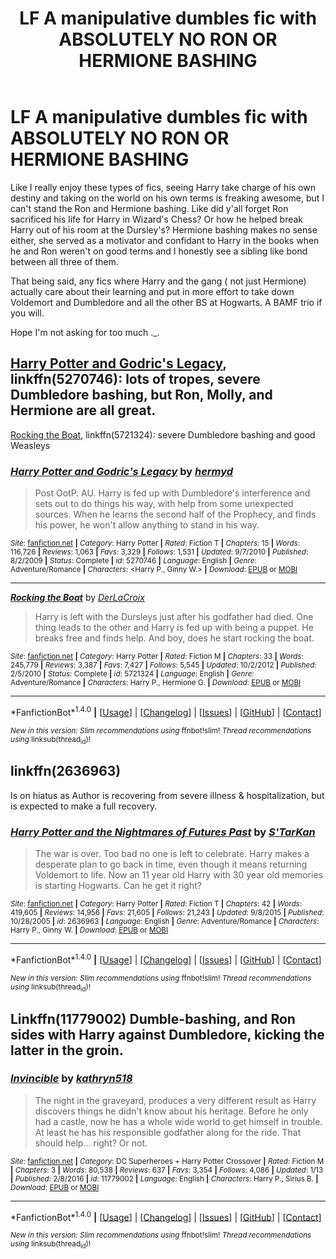 #+TITLE: LF A manipulative dumbles fic with ABSOLUTELY NO RON OR HERMIONE BASHING

* LF A manipulative dumbles fic with ABSOLUTELY NO RON OR HERMIONE BASHING
:PROPERTIES:
:Author: ladynobrows
:Score: 3
:DateUnix: 1498522026.0
:DateShort: 2017-Jun-27
:FlairText: Request
:END:
Like I really enjoy these types of fics, seeing Harry take charge of his own destiny and taking on the world on his own terms is freaking awesome, but I can't stand the Ron and Hermione bashing. Like did y'all forget Ron sacrificed his life for Harry in Wizard's Chess? Or how he helped break Harry out of his room at the Dursley's? Hermione bashing makes no sense either, she served as a motivator and confidant to Harry in the books when he and Ron weren't on good terms and I honestly see a sibling like bond between all three of them.

That being said, any fics where Harry and the gang ( not just Hermione) actually care about their learning and put in more effort to take down Voldemort and Dumbledore and all the other BS at Hogwarts. A BAMF trio if you will.

Hope I'm not asking for too much ._.


** [[https://m.fanfiction.net/s/5270746/1/][Harry Potter and Godric's Legacy]], linkffn(5270746): lots of tropes, severe Dumbledore bashing, but Ron, Molly, and Hermione are all great.

[[https://m.fanfiction.net/s/5721324/1/][Rocking the Boat]], linkffn(5721324): severe Dumbledore bashing and good Weasleys
:PROPERTIES:
:Author: InquisitorCOC
:Score: 8
:DateUnix: 1498527414.0
:DateShort: 2017-Jun-27
:END:

*** [[http://www.fanfiction.net/s/5270746/1/][*/Harry Potter and Godric's Legacy/*]] by [[https://www.fanfiction.net/u/1208839/hermyd][/hermyd/]]

#+begin_quote
  Post OotP. AU. Harry is fed up with Dumbledore's interference and sets out to do things his way, with help from some unexpected sources. When he learns the second half of the Prophecy, and finds his power, he won't allow anything to stand in his way.
#+end_quote

^{/Site/: [[http://www.fanfiction.net/][fanfiction.net]] *|* /Category/: Harry Potter *|* /Rated/: Fiction T *|* /Chapters/: 15 *|* /Words/: 116,726 *|* /Reviews/: 1,063 *|* /Favs/: 3,329 *|* /Follows/: 1,531 *|* /Updated/: 9/7/2010 *|* /Published/: 8/2/2009 *|* /Status/: Complete *|* /id/: 5270746 *|* /Language/: English *|* /Genre/: Adventure/Romance *|* /Characters/: <Harry P., Ginny W.> *|* /Download/: [[http://www.ff2ebook.com/old/ffn-bot/index.php?id=5270746&source=ff&filetype=epub][EPUB]] or [[http://www.ff2ebook.com/old/ffn-bot/index.php?id=5270746&source=ff&filetype=mobi][MOBI]]}

--------------

[[http://www.fanfiction.net/s/5721324/1/][*/Rocking the Boat/*]] by [[https://www.fanfiction.net/u/1679315/DerLaCroix][/DerLaCroix/]]

#+begin_quote
  Harry is left with the Dursleys just after his godfather had died. One thing leads to the other and Harry is fed up with being a puppet. He breaks free and finds help. And boy, does he start rocking the boat.
#+end_quote

^{/Site/: [[http://www.fanfiction.net/][fanfiction.net]] *|* /Category/: Harry Potter *|* /Rated/: Fiction M *|* /Chapters/: 33 *|* /Words/: 245,779 *|* /Reviews/: 3,387 *|* /Favs/: 7,427 *|* /Follows/: 5,545 *|* /Updated/: 10/2/2012 *|* /Published/: 2/5/2010 *|* /Status/: Complete *|* /id/: 5721324 *|* /Language/: English *|* /Genre/: Adventure/Romance *|* /Characters/: Harry P., Hermione G. *|* /Download/: [[http://www.ff2ebook.com/old/ffn-bot/index.php?id=5721324&source=ff&filetype=epub][EPUB]] or [[http://www.ff2ebook.com/old/ffn-bot/index.php?id=5721324&source=ff&filetype=mobi][MOBI]]}

--------------

*FanfictionBot*^{1.4.0} *|* [[[https://github.com/tusing/reddit-ffn-bot/wiki/Usage][Usage]]] | [[[https://github.com/tusing/reddit-ffn-bot/wiki/Changelog][Changelog]]] | [[[https://github.com/tusing/reddit-ffn-bot/issues/][Issues]]] | [[[https://github.com/tusing/reddit-ffn-bot/][GitHub]]] | [[[https://www.reddit.com/message/compose?to=tusing][Contact]]]

^{/New in this version: Slim recommendations using/ ffnbot!slim! /Thread recommendations using/ linksub(thread_id)!}
:PROPERTIES:
:Author: FanfictionBot
:Score: 1
:DateUnix: 1498527442.0
:DateShort: 2017-Jun-27
:END:


** linkffn(2636963)

Is on hiatus as Author is recovering from severe illness & hospitalization, but is expected to make a full recovery.
:PROPERTIES:
:Author: ABZB
:Score: 3
:DateUnix: 1498572616.0
:DateShort: 2017-Jun-27
:END:

*** [[http://www.fanfiction.net/s/2636963/1/][*/Harry Potter and the Nightmares of Futures Past/*]] by [[https://www.fanfiction.net/u/884184/S-TarKan][/S'TarKan/]]

#+begin_quote
  The war is over. Too bad no one is left to celebrate. Harry makes a desperate plan to go back in time, even though it means returning Voldemort to life. Now an 11 year old Harry with 30 year old memories is starting Hogwarts. Can he get it right?
#+end_quote

^{/Site/: [[http://www.fanfiction.net/][fanfiction.net]] *|* /Category/: Harry Potter *|* /Rated/: Fiction T *|* /Chapters/: 42 *|* /Words/: 419,605 *|* /Reviews/: 14,956 *|* /Favs/: 21,605 *|* /Follows/: 21,243 *|* /Updated/: 9/8/2015 *|* /Published/: 10/28/2005 *|* /id/: 2636963 *|* /Language/: English *|* /Genre/: Adventure/Romance *|* /Characters/: Harry P., Ginny W. *|* /Download/: [[http://www.ff2ebook.com/old/ffn-bot/index.php?id=2636963&source=ff&filetype=epub][EPUB]] or [[http://www.ff2ebook.com/old/ffn-bot/index.php?id=2636963&source=ff&filetype=mobi][MOBI]]}

--------------

*FanfictionBot*^{1.4.0} *|* [[[https://github.com/tusing/reddit-ffn-bot/wiki/Usage][Usage]]] | [[[https://github.com/tusing/reddit-ffn-bot/wiki/Changelog][Changelog]]] | [[[https://github.com/tusing/reddit-ffn-bot/issues/][Issues]]] | [[[https://github.com/tusing/reddit-ffn-bot/][GitHub]]] | [[[https://www.reddit.com/message/compose?to=tusing][Contact]]]

^{/New in this version: Slim recommendations using/ ffnbot!slim! /Thread recommendations using/ linksub(thread_id)!}
:PROPERTIES:
:Author: FanfictionBot
:Score: 1
:DateUnix: 1498572621.0
:DateShort: 2017-Jun-27
:END:


** Linkffn(11779002) Dumble-bashing, and Ron sides with Harry against Dumbledore, kicking the latter in the groin.
:PROPERTIES:
:Author: Jahoan
:Score: 1
:DateUnix: 1498710118.0
:DateShort: 2017-Jun-29
:END:

*** [[http://www.fanfiction.net/s/11779002/1/][*/Invincible/*]] by [[https://www.fanfiction.net/u/4404355/kathryn518][/kathryn518/]]

#+begin_quote
  The night in the graveyard, produces a very different result as Harry discovers things he didn't know about his heritage. Before he only had a castle, now he has a whole wide world to get himself in trouble. At least he has his responsible godfather along for the ride. That should help... right? Or not.
#+end_quote

^{/Site/: [[http://www.fanfiction.net/][fanfiction.net]] *|* /Category/: DC Superheroes + Harry Potter Crossover *|* /Rated/: Fiction M *|* /Chapters/: 3 *|* /Words/: 80,538 *|* /Reviews/: 637 *|* /Favs/: 3,354 *|* /Follows/: 4,086 *|* /Updated/: 1/13 *|* /Published/: 2/8/2016 *|* /id/: 11779002 *|* /Language/: English *|* /Characters/: Harry P., Sirius B. *|* /Download/: [[http://www.ff2ebook.com/old/ffn-bot/index.php?id=11779002&source=ff&filetype=epub][EPUB]] or [[http://www.ff2ebook.com/old/ffn-bot/index.php?id=11779002&source=ff&filetype=mobi][MOBI]]}

--------------

*FanfictionBot*^{1.4.0} *|* [[[https://github.com/tusing/reddit-ffn-bot/wiki/Usage][Usage]]] | [[[https://github.com/tusing/reddit-ffn-bot/wiki/Changelog][Changelog]]] | [[[https://github.com/tusing/reddit-ffn-bot/issues/][Issues]]] | [[[https://github.com/tusing/reddit-ffn-bot/][GitHub]]] | [[[https://www.reddit.com/message/compose?to=tusing][Contact]]]

^{/New in this version: Slim recommendations using/ ffnbot!slim! /Thread recommendations using/ linksub(thread_id)!}
:PROPERTIES:
:Author: FanfictionBot
:Score: 1
:DateUnix: 1498710129.0
:DateShort: 2017-Jun-29
:END:
